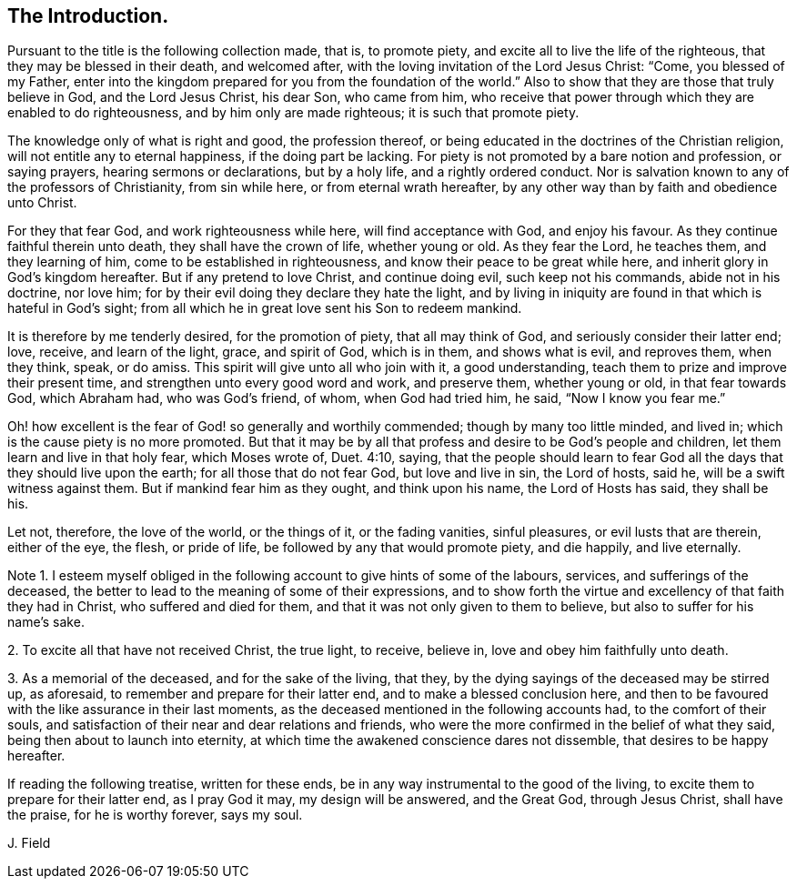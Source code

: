 [short="Introduction"]
== The Introduction.

Pursuant to the title is the following collection made, that is, to promote piety,
and excite all to live the life of the righteous,
that they may be blessed in their death, and welcomed after,
with the loving invitation of the Lord Jesus Christ: "`Come,
you blessed of my Father,
enter into the kingdom prepared for you from the foundation of the world.`"
Also to show that they are those that truly believe in God, and the Lord Jesus Christ,
his dear Son, who came from him,
who receive that power through which they are enabled to do righteousness,
and by him only are made righteous; it is such that promote piety.

The knowledge only of what is right and good, the profession thereof,
or being educated in the doctrines of the Christian religion,
will not entitle any to eternal happiness, if the doing part be lacking.
For piety is not promoted by a bare notion and profession, or saying prayers,
hearing sermons or declarations, but by a holy life, and a rightly ordered conduct.
Nor is salvation known to any of the professors of Christianity, from sin while here,
or from eternal wrath hereafter,
by any other way than by faith and obedience unto Christ.

For they that fear God, and work righteousness while here,
will find acceptance with God, and enjoy his favour.
As they continue faithful therein unto death, they shall have the crown of life,
whether young or old.
As they fear the Lord, he teaches them, and they learning of him,
come to be established in righteousness, and know their peace to be great while here,
and inherit glory in God`'s kingdom hereafter.
But if any pretend to love Christ, and continue doing evil, such keep not his commands,
abide not in his doctrine, nor love him;
for by their evil doing they declare they hate the light,
and by living in iniquity are found in that which is hateful in God`'s sight;
from all which he in great love sent his Son to redeem mankind.

It is therefore by me tenderly desired, for the promotion of piety,
that all may think of God, and seriously consider their latter end; love, receive,
and learn of the light, grace, and spirit of God, which is in them,
and shows what is evil, and reproves them, when they think, speak, or do amiss.
This spirit will give unto all who join with it, a good understanding,
teach them to prize and improve their present time,
and strengthen unto every good word and work, and preserve them, whether young or old,
in that fear towards God, which Abraham had, who was God`'s friend, of whom,
when God had tried him, he said, "`Now I know you fear me.`"

Oh! how excellent is the fear of God! so generally and worthily commended;
though by many too little minded, and lived in;
which is the cause piety is no more promoted.
But that it may be by all that profess and desire to be God`'s people and children,
let them learn and live in that holy fear, which Moses wrote of, Duet. 4:10, saying,
that the people should learn to fear God all the
days that they should live upon the earth;
for all those that do not fear God, but love and live in sin, the Lord of hosts, said he,
will be a swift witness against them.
But if mankind fear him as they ought, and think upon his name,
the Lord of Hosts has said, they shall be his.

Let not, therefore, the love of the world, or the things of it, or the fading vanities,
sinful pleasures, or evil lusts that are therein, either of the eye, the flesh,
or pride of life, be followed by any that would promote piety, and die happily,
and live eternally.

[.numbered-group]
====

[.numbered]
Note 1. I esteem myself obliged in the following
account to give hints of some of the labours,
services, and sufferings of the deceased,
the better to lead to the meaning of some of their expressions,
and to show forth the virtue and excellency of that faith they had in Christ,
who suffered and died for them, and that it was not only given to them to believe,
but also to suffer for his name`'s sake.

[.numbered]
2+++.+++ To excite all that have not received Christ, the true light, to receive, believe in,
love and obey him faithfully unto death.

[.numbered]
3+++.+++ As a memorial of the deceased, and for the sake of the living, that they,
by the dying sayings of the deceased may be stirred up, as aforesaid,
to remember and prepare for their latter end, and to make a blessed conclusion here,
and then to be favoured with the like assurance in their last moments,
as the deceased mentioned in the following accounts had, to the comfort of their souls,
and satisfaction of their near and dear relations and friends,
who were the more confirmed in the belief of what they said,
being then about to launch into eternity,
at which time the awakened conscience dares not dissemble,
that desires to be happy hereafter.

====

If reading the following treatise, written for these ends,
be in any way instrumental to the good of the living,
to excite them to prepare for their latter end, as I pray God it may,
my design will be answered, and the Great God, through Jesus Christ,
shall have the praise, for he is worthy forever, says my soul.

[.signed-section-signature]
J+++.+++ Field
